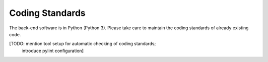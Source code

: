 Coding Standards
----------------

The back-end software is in Python (Python 3).
Please take care to maintain the coding standards
of already existing code.

[TODO: mention tool setup for automatic checking of coding standards;
 introduce pylint configuration]

